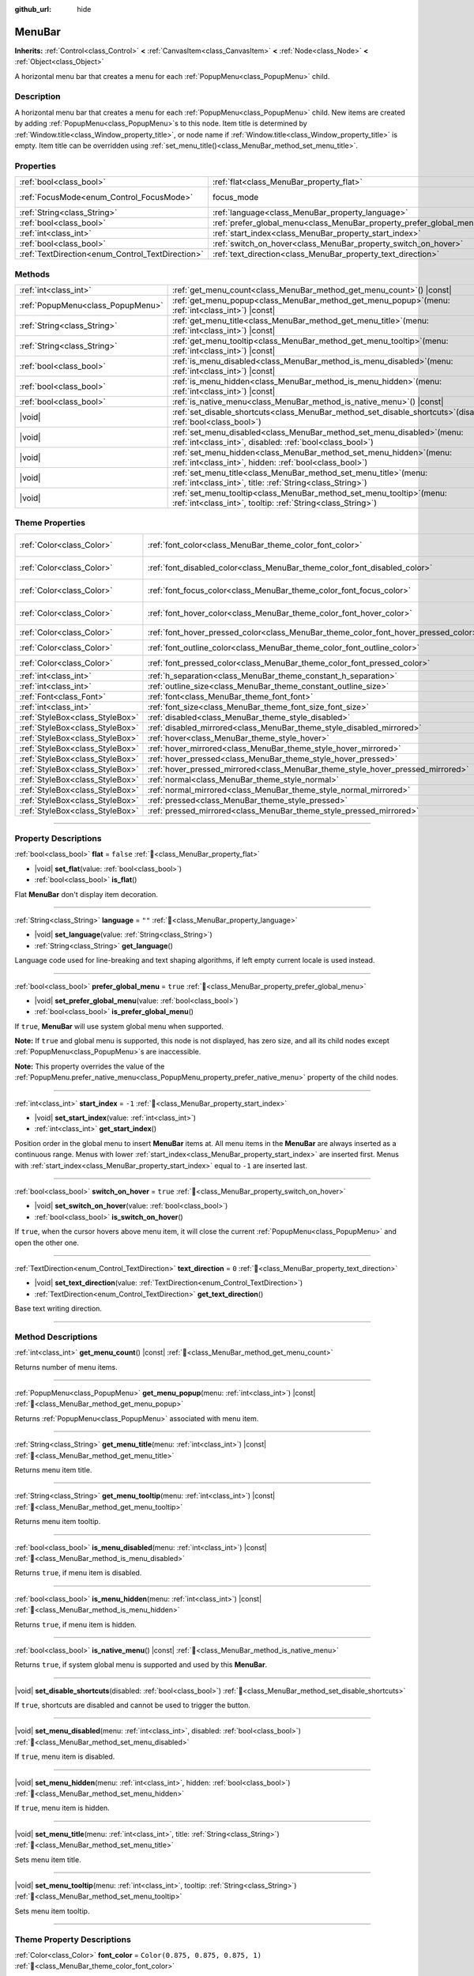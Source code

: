 :github_url: hide

.. DO NOT EDIT THIS FILE!!!
.. Generated automatically from Godot engine sources.
.. Generator: https://github.com/godotengine/godot/tree/master/doc/tools/make_rst.py.
.. XML source: https://github.com/godotengine/godot/tree/master/doc/classes/MenuBar.xml.

.. _class_MenuBar:

MenuBar
=======

**Inherits:** :ref:`Control<class_Control>` **<** :ref:`CanvasItem<class_CanvasItem>` **<** :ref:`Node<class_Node>` **<** :ref:`Object<class_Object>`

A horizontal menu bar that creates a menu for each :ref:`PopupMenu<class_PopupMenu>` child.

.. rst-class:: classref-introduction-group

Description
-----------

A horizontal menu bar that creates a menu for each :ref:`PopupMenu<class_PopupMenu>` child. New items are created by adding :ref:`PopupMenu<class_PopupMenu>`\ s to this node. Item title is determined by :ref:`Window.title<class_Window_property_title>`, or node name if :ref:`Window.title<class_Window_property_title>` is empty. Item title can be overridden using :ref:`set_menu_title()<class_MenuBar_method_set_menu_title>`.

.. rst-class:: classref-reftable-group

Properties
----------

.. table::
   :widths: auto

   +--------------------------------------------------+----------------------------------------------------------------------+---------------------------------------------------------------------+
   | :ref:`bool<class_bool>`                          | :ref:`flat<class_MenuBar_property_flat>`                             | ``false``                                                           |
   +--------------------------------------------------+----------------------------------------------------------------------+---------------------------------------------------------------------+
   | :ref:`FocusMode<enum_Control_FocusMode>`         | focus_mode                                                           | ``2`` (overrides :ref:`Control<class_Control_property_focus_mode>`) |
   +--------------------------------------------------+----------------------------------------------------------------------+---------------------------------------------------------------------+
   | :ref:`String<class_String>`                      | :ref:`language<class_MenuBar_property_language>`                     | ``""``                                                              |
   +--------------------------------------------------+----------------------------------------------------------------------+---------------------------------------------------------------------+
   | :ref:`bool<class_bool>`                          | :ref:`prefer_global_menu<class_MenuBar_property_prefer_global_menu>` | ``true``                                                            |
   +--------------------------------------------------+----------------------------------------------------------------------+---------------------------------------------------------------------+
   | :ref:`int<class_int>`                            | :ref:`start_index<class_MenuBar_property_start_index>`               | ``-1``                                                              |
   +--------------------------------------------------+----------------------------------------------------------------------+---------------------------------------------------------------------+
   | :ref:`bool<class_bool>`                          | :ref:`switch_on_hover<class_MenuBar_property_switch_on_hover>`       | ``true``                                                            |
   +--------------------------------------------------+----------------------------------------------------------------------+---------------------------------------------------------------------+
   | :ref:`TextDirection<enum_Control_TextDirection>` | :ref:`text_direction<class_MenuBar_property_text_direction>`         | ``0``                                                               |
   +--------------------------------------------------+----------------------------------------------------------------------+---------------------------------------------------------------------+

.. rst-class:: classref-reftable-group

Methods
-------

.. table::
   :widths: auto

   +-----------------------------------+-------------------------------------------------------------------------------------------------------------------------------------------+
   | :ref:`int<class_int>`             | :ref:`get_menu_count<class_MenuBar_method_get_menu_count>`\ (\ ) |const|                                                                  |
   +-----------------------------------+-------------------------------------------------------------------------------------------------------------------------------------------+
   | :ref:`PopupMenu<class_PopupMenu>` | :ref:`get_menu_popup<class_MenuBar_method_get_menu_popup>`\ (\ menu\: :ref:`int<class_int>`\ ) |const|                                    |
   +-----------------------------------+-------------------------------------------------------------------------------------------------------------------------------------------+
   | :ref:`String<class_String>`       | :ref:`get_menu_title<class_MenuBar_method_get_menu_title>`\ (\ menu\: :ref:`int<class_int>`\ ) |const|                                    |
   +-----------------------------------+-------------------------------------------------------------------------------------------------------------------------------------------+
   | :ref:`String<class_String>`       | :ref:`get_menu_tooltip<class_MenuBar_method_get_menu_tooltip>`\ (\ menu\: :ref:`int<class_int>`\ ) |const|                                |
   +-----------------------------------+-------------------------------------------------------------------------------------------------------------------------------------------+
   | :ref:`bool<class_bool>`           | :ref:`is_menu_disabled<class_MenuBar_method_is_menu_disabled>`\ (\ menu\: :ref:`int<class_int>`\ ) |const|                                |
   +-----------------------------------+-------------------------------------------------------------------------------------------------------------------------------------------+
   | :ref:`bool<class_bool>`           | :ref:`is_menu_hidden<class_MenuBar_method_is_menu_hidden>`\ (\ menu\: :ref:`int<class_int>`\ ) |const|                                    |
   +-----------------------------------+-------------------------------------------------------------------------------------------------------------------------------------------+
   | :ref:`bool<class_bool>`           | :ref:`is_native_menu<class_MenuBar_method_is_native_menu>`\ (\ ) |const|                                                                  |
   +-----------------------------------+-------------------------------------------------------------------------------------------------------------------------------------------+
   | |void|                            | :ref:`set_disable_shortcuts<class_MenuBar_method_set_disable_shortcuts>`\ (\ disabled\: :ref:`bool<class_bool>`\ )                        |
   +-----------------------------------+-------------------------------------------------------------------------------------------------------------------------------------------+
   | |void|                            | :ref:`set_menu_disabled<class_MenuBar_method_set_menu_disabled>`\ (\ menu\: :ref:`int<class_int>`, disabled\: :ref:`bool<class_bool>`\ )  |
   +-----------------------------------+-------------------------------------------------------------------------------------------------------------------------------------------+
   | |void|                            | :ref:`set_menu_hidden<class_MenuBar_method_set_menu_hidden>`\ (\ menu\: :ref:`int<class_int>`, hidden\: :ref:`bool<class_bool>`\ )        |
   +-----------------------------------+-------------------------------------------------------------------------------------------------------------------------------------------+
   | |void|                            | :ref:`set_menu_title<class_MenuBar_method_set_menu_title>`\ (\ menu\: :ref:`int<class_int>`, title\: :ref:`String<class_String>`\ )       |
   +-----------------------------------+-------------------------------------------------------------------------------------------------------------------------------------------+
   | |void|                            | :ref:`set_menu_tooltip<class_MenuBar_method_set_menu_tooltip>`\ (\ menu\: :ref:`int<class_int>`, tooltip\: :ref:`String<class_String>`\ ) |
   +-----------------------------------+-------------------------------------------------------------------------------------------------------------------------------------------+

.. rst-class:: classref-reftable-group

Theme Properties
----------------

.. table::
   :widths: auto

   +---------------------------------+-------------------------------------------------------------------------------------+-------------------------------------+
   | :ref:`Color<class_Color>`       | :ref:`font_color<class_MenuBar_theme_color_font_color>`                             | ``Color(0.875, 0.875, 0.875, 1)``   |
   +---------------------------------+-------------------------------------------------------------------------------------+-------------------------------------+
   | :ref:`Color<class_Color>`       | :ref:`font_disabled_color<class_MenuBar_theme_color_font_disabled_color>`           | ``Color(0.875, 0.875, 0.875, 0.5)`` |
   +---------------------------------+-------------------------------------------------------------------------------------+-------------------------------------+
   | :ref:`Color<class_Color>`       | :ref:`font_focus_color<class_MenuBar_theme_color_font_focus_color>`                 | ``Color(0.95, 0.95, 0.95, 1)``      |
   +---------------------------------+-------------------------------------------------------------------------------------+-------------------------------------+
   | :ref:`Color<class_Color>`       | :ref:`font_hover_color<class_MenuBar_theme_color_font_hover_color>`                 | ``Color(0.95, 0.95, 0.95, 1)``      |
   +---------------------------------+-------------------------------------------------------------------------------------+-------------------------------------+
   | :ref:`Color<class_Color>`       | :ref:`font_hover_pressed_color<class_MenuBar_theme_color_font_hover_pressed_color>` | ``Color(1, 1, 1, 1)``               |
   +---------------------------------+-------------------------------------------------------------------------------------+-------------------------------------+
   | :ref:`Color<class_Color>`       | :ref:`font_outline_color<class_MenuBar_theme_color_font_outline_color>`             | ``Color(0, 0, 0, 1)``               |
   +---------------------------------+-------------------------------------------------------------------------------------+-------------------------------------+
   | :ref:`Color<class_Color>`       | :ref:`font_pressed_color<class_MenuBar_theme_color_font_pressed_color>`             | ``Color(1, 1, 1, 1)``               |
   +---------------------------------+-------------------------------------------------------------------------------------+-------------------------------------+
   | :ref:`int<class_int>`           | :ref:`h_separation<class_MenuBar_theme_constant_h_separation>`                      | ``4``                               |
   +---------------------------------+-------------------------------------------------------------------------------------+-------------------------------------+
   | :ref:`int<class_int>`           | :ref:`outline_size<class_MenuBar_theme_constant_outline_size>`                      | ``0``                               |
   +---------------------------------+-------------------------------------------------------------------------------------+-------------------------------------+
   | :ref:`Font<class_Font>`         | :ref:`font<class_MenuBar_theme_font_font>`                                          |                                     |
   +---------------------------------+-------------------------------------------------------------------------------------+-------------------------------------+
   | :ref:`int<class_int>`           | :ref:`font_size<class_MenuBar_theme_font_size_font_size>`                           |                                     |
   +---------------------------------+-------------------------------------------------------------------------------------+-------------------------------------+
   | :ref:`StyleBox<class_StyleBox>` | :ref:`disabled<class_MenuBar_theme_style_disabled>`                                 |                                     |
   +---------------------------------+-------------------------------------------------------------------------------------+-------------------------------------+
   | :ref:`StyleBox<class_StyleBox>` | :ref:`disabled_mirrored<class_MenuBar_theme_style_disabled_mirrored>`               |                                     |
   +---------------------------------+-------------------------------------------------------------------------------------+-------------------------------------+
   | :ref:`StyleBox<class_StyleBox>` | :ref:`hover<class_MenuBar_theme_style_hover>`                                       |                                     |
   +---------------------------------+-------------------------------------------------------------------------------------+-------------------------------------+
   | :ref:`StyleBox<class_StyleBox>` | :ref:`hover_mirrored<class_MenuBar_theme_style_hover_mirrored>`                     |                                     |
   +---------------------------------+-------------------------------------------------------------------------------------+-------------------------------------+
   | :ref:`StyleBox<class_StyleBox>` | :ref:`hover_pressed<class_MenuBar_theme_style_hover_pressed>`                       |                                     |
   +---------------------------------+-------------------------------------------------------------------------------------+-------------------------------------+
   | :ref:`StyleBox<class_StyleBox>` | :ref:`hover_pressed_mirrored<class_MenuBar_theme_style_hover_pressed_mirrored>`     |                                     |
   +---------------------------------+-------------------------------------------------------------------------------------+-------------------------------------+
   | :ref:`StyleBox<class_StyleBox>` | :ref:`normal<class_MenuBar_theme_style_normal>`                                     |                                     |
   +---------------------------------+-------------------------------------------------------------------------------------+-------------------------------------+
   | :ref:`StyleBox<class_StyleBox>` | :ref:`normal_mirrored<class_MenuBar_theme_style_normal_mirrored>`                   |                                     |
   +---------------------------------+-------------------------------------------------------------------------------------+-------------------------------------+
   | :ref:`StyleBox<class_StyleBox>` | :ref:`pressed<class_MenuBar_theme_style_pressed>`                                   |                                     |
   +---------------------------------+-------------------------------------------------------------------------------------+-------------------------------------+
   | :ref:`StyleBox<class_StyleBox>` | :ref:`pressed_mirrored<class_MenuBar_theme_style_pressed_mirrored>`                 |                                     |
   +---------------------------------+-------------------------------------------------------------------------------------+-------------------------------------+

.. rst-class:: classref-section-separator

----

.. rst-class:: classref-descriptions-group

Property Descriptions
---------------------

.. _class_MenuBar_property_flat:

.. rst-class:: classref-property

:ref:`bool<class_bool>` **flat** = ``false`` :ref:`🔗<class_MenuBar_property_flat>`

.. rst-class:: classref-property-setget

- |void| **set_flat**\ (\ value\: :ref:`bool<class_bool>`\ )
- :ref:`bool<class_bool>` **is_flat**\ (\ )

Flat **MenuBar** don't display item decoration.

.. rst-class:: classref-item-separator

----

.. _class_MenuBar_property_language:

.. rst-class:: classref-property

:ref:`String<class_String>` **language** = ``""`` :ref:`🔗<class_MenuBar_property_language>`

.. rst-class:: classref-property-setget

- |void| **set_language**\ (\ value\: :ref:`String<class_String>`\ )
- :ref:`String<class_String>` **get_language**\ (\ )

Language code used for line-breaking and text shaping algorithms, if left empty current locale is used instead.

.. rst-class:: classref-item-separator

----

.. _class_MenuBar_property_prefer_global_menu:

.. rst-class:: classref-property

:ref:`bool<class_bool>` **prefer_global_menu** = ``true`` :ref:`🔗<class_MenuBar_property_prefer_global_menu>`

.. rst-class:: classref-property-setget

- |void| **set_prefer_global_menu**\ (\ value\: :ref:`bool<class_bool>`\ )
- :ref:`bool<class_bool>` **is_prefer_global_menu**\ (\ )

If ``true``, **MenuBar** will use system global menu when supported.

\ **Note:** If ``true`` and global menu is supported, this node is not displayed, has zero size, and all its child nodes except :ref:`PopupMenu<class_PopupMenu>`\ s are inaccessible.

\ **Note:** This property overrides the value of the :ref:`PopupMenu.prefer_native_menu<class_PopupMenu_property_prefer_native_menu>` property of the child nodes.

.. rst-class:: classref-item-separator

----

.. _class_MenuBar_property_start_index:

.. rst-class:: classref-property

:ref:`int<class_int>` **start_index** = ``-1`` :ref:`🔗<class_MenuBar_property_start_index>`

.. rst-class:: classref-property-setget

- |void| **set_start_index**\ (\ value\: :ref:`int<class_int>`\ )
- :ref:`int<class_int>` **get_start_index**\ (\ )

Position order in the global menu to insert **MenuBar** items at. All menu items in the **MenuBar** are always inserted as a continuous range. Menus with lower :ref:`start_index<class_MenuBar_property_start_index>` are inserted first. Menus with :ref:`start_index<class_MenuBar_property_start_index>` equal to ``-1`` are inserted last.

.. rst-class:: classref-item-separator

----

.. _class_MenuBar_property_switch_on_hover:

.. rst-class:: classref-property

:ref:`bool<class_bool>` **switch_on_hover** = ``true`` :ref:`🔗<class_MenuBar_property_switch_on_hover>`

.. rst-class:: classref-property-setget

- |void| **set_switch_on_hover**\ (\ value\: :ref:`bool<class_bool>`\ )
- :ref:`bool<class_bool>` **is_switch_on_hover**\ (\ )

If ``true``, when the cursor hovers above menu item, it will close the current :ref:`PopupMenu<class_PopupMenu>` and open the other one.

.. rst-class:: classref-item-separator

----

.. _class_MenuBar_property_text_direction:

.. rst-class:: classref-property

:ref:`TextDirection<enum_Control_TextDirection>` **text_direction** = ``0`` :ref:`🔗<class_MenuBar_property_text_direction>`

.. rst-class:: classref-property-setget

- |void| **set_text_direction**\ (\ value\: :ref:`TextDirection<enum_Control_TextDirection>`\ )
- :ref:`TextDirection<enum_Control_TextDirection>` **get_text_direction**\ (\ )

Base text writing direction.

.. rst-class:: classref-section-separator

----

.. rst-class:: classref-descriptions-group

Method Descriptions
-------------------

.. _class_MenuBar_method_get_menu_count:

.. rst-class:: classref-method

:ref:`int<class_int>` **get_menu_count**\ (\ ) |const| :ref:`🔗<class_MenuBar_method_get_menu_count>`

Returns number of menu items.

.. rst-class:: classref-item-separator

----

.. _class_MenuBar_method_get_menu_popup:

.. rst-class:: classref-method

:ref:`PopupMenu<class_PopupMenu>` **get_menu_popup**\ (\ menu\: :ref:`int<class_int>`\ ) |const| :ref:`🔗<class_MenuBar_method_get_menu_popup>`

Returns :ref:`PopupMenu<class_PopupMenu>` associated with menu item.

.. rst-class:: classref-item-separator

----

.. _class_MenuBar_method_get_menu_title:

.. rst-class:: classref-method

:ref:`String<class_String>` **get_menu_title**\ (\ menu\: :ref:`int<class_int>`\ ) |const| :ref:`🔗<class_MenuBar_method_get_menu_title>`

Returns menu item title.

.. rst-class:: classref-item-separator

----

.. _class_MenuBar_method_get_menu_tooltip:

.. rst-class:: classref-method

:ref:`String<class_String>` **get_menu_tooltip**\ (\ menu\: :ref:`int<class_int>`\ ) |const| :ref:`🔗<class_MenuBar_method_get_menu_tooltip>`

Returns menu item tooltip.

.. rst-class:: classref-item-separator

----

.. _class_MenuBar_method_is_menu_disabled:

.. rst-class:: classref-method

:ref:`bool<class_bool>` **is_menu_disabled**\ (\ menu\: :ref:`int<class_int>`\ ) |const| :ref:`🔗<class_MenuBar_method_is_menu_disabled>`

Returns ``true``, if menu item is disabled.

.. rst-class:: classref-item-separator

----

.. _class_MenuBar_method_is_menu_hidden:

.. rst-class:: classref-method

:ref:`bool<class_bool>` **is_menu_hidden**\ (\ menu\: :ref:`int<class_int>`\ ) |const| :ref:`🔗<class_MenuBar_method_is_menu_hidden>`

Returns ``true``, if menu item is hidden.

.. rst-class:: classref-item-separator

----

.. _class_MenuBar_method_is_native_menu:

.. rst-class:: classref-method

:ref:`bool<class_bool>` **is_native_menu**\ (\ ) |const| :ref:`🔗<class_MenuBar_method_is_native_menu>`

Returns ``true``, if system global menu is supported and used by this **MenuBar**.

.. rst-class:: classref-item-separator

----

.. _class_MenuBar_method_set_disable_shortcuts:

.. rst-class:: classref-method

|void| **set_disable_shortcuts**\ (\ disabled\: :ref:`bool<class_bool>`\ ) :ref:`🔗<class_MenuBar_method_set_disable_shortcuts>`

If ``true``, shortcuts are disabled and cannot be used to trigger the button.

.. rst-class:: classref-item-separator

----

.. _class_MenuBar_method_set_menu_disabled:

.. rst-class:: classref-method

|void| **set_menu_disabled**\ (\ menu\: :ref:`int<class_int>`, disabled\: :ref:`bool<class_bool>`\ ) :ref:`🔗<class_MenuBar_method_set_menu_disabled>`

If ``true``, menu item is disabled.

.. rst-class:: classref-item-separator

----

.. _class_MenuBar_method_set_menu_hidden:

.. rst-class:: classref-method

|void| **set_menu_hidden**\ (\ menu\: :ref:`int<class_int>`, hidden\: :ref:`bool<class_bool>`\ ) :ref:`🔗<class_MenuBar_method_set_menu_hidden>`

If ``true``, menu item is hidden.

.. rst-class:: classref-item-separator

----

.. _class_MenuBar_method_set_menu_title:

.. rst-class:: classref-method

|void| **set_menu_title**\ (\ menu\: :ref:`int<class_int>`, title\: :ref:`String<class_String>`\ ) :ref:`🔗<class_MenuBar_method_set_menu_title>`

Sets menu item title.

.. rst-class:: classref-item-separator

----

.. _class_MenuBar_method_set_menu_tooltip:

.. rst-class:: classref-method

|void| **set_menu_tooltip**\ (\ menu\: :ref:`int<class_int>`, tooltip\: :ref:`String<class_String>`\ ) :ref:`🔗<class_MenuBar_method_set_menu_tooltip>`

Sets menu item tooltip.

.. rst-class:: classref-section-separator

----

.. rst-class:: classref-descriptions-group

Theme Property Descriptions
---------------------------

.. _class_MenuBar_theme_color_font_color:

.. rst-class:: classref-themeproperty

:ref:`Color<class_Color>` **font_color** = ``Color(0.875, 0.875, 0.875, 1)`` :ref:`🔗<class_MenuBar_theme_color_font_color>`

Default text :ref:`Color<class_Color>` of the menu item.

.. rst-class:: classref-item-separator

----

.. _class_MenuBar_theme_color_font_disabled_color:

.. rst-class:: classref-themeproperty

:ref:`Color<class_Color>` **font_disabled_color** = ``Color(0.875, 0.875, 0.875, 0.5)`` :ref:`🔗<class_MenuBar_theme_color_font_disabled_color>`

Text :ref:`Color<class_Color>` used when the menu item is disabled.

.. rst-class:: classref-item-separator

----

.. _class_MenuBar_theme_color_font_focus_color:

.. rst-class:: classref-themeproperty

:ref:`Color<class_Color>` **font_focus_color** = ``Color(0.95, 0.95, 0.95, 1)`` :ref:`🔗<class_MenuBar_theme_color_font_focus_color>`

Text :ref:`Color<class_Color>` used when the menu item is focused. Only replaces the normal text color of the menu item. Disabled, hovered, and pressed states take precedence over this color.

.. rst-class:: classref-item-separator

----

.. _class_MenuBar_theme_color_font_hover_color:

.. rst-class:: classref-themeproperty

:ref:`Color<class_Color>` **font_hover_color** = ``Color(0.95, 0.95, 0.95, 1)`` :ref:`🔗<class_MenuBar_theme_color_font_hover_color>`

Text :ref:`Color<class_Color>` used when the menu item is being hovered.

.. rst-class:: classref-item-separator

----

.. _class_MenuBar_theme_color_font_hover_pressed_color:

.. rst-class:: classref-themeproperty

:ref:`Color<class_Color>` **font_hover_pressed_color** = ``Color(1, 1, 1, 1)`` :ref:`🔗<class_MenuBar_theme_color_font_hover_pressed_color>`

Text :ref:`Color<class_Color>` used when the menu item is being hovered and pressed.

.. rst-class:: classref-item-separator

----

.. _class_MenuBar_theme_color_font_outline_color:

.. rst-class:: classref-themeproperty

:ref:`Color<class_Color>` **font_outline_color** = ``Color(0, 0, 0, 1)`` :ref:`🔗<class_MenuBar_theme_color_font_outline_color>`

The tint of text outline of the menu item.

.. rst-class:: classref-item-separator

----

.. _class_MenuBar_theme_color_font_pressed_color:

.. rst-class:: classref-themeproperty

:ref:`Color<class_Color>` **font_pressed_color** = ``Color(1, 1, 1, 1)`` :ref:`🔗<class_MenuBar_theme_color_font_pressed_color>`

Text :ref:`Color<class_Color>` used when the menu item is being pressed.

.. rst-class:: classref-item-separator

----

.. _class_MenuBar_theme_constant_h_separation:

.. rst-class:: classref-themeproperty

:ref:`int<class_int>` **h_separation** = ``4`` :ref:`🔗<class_MenuBar_theme_constant_h_separation>`

The horizontal space between menu items.

.. rst-class:: classref-item-separator

----

.. _class_MenuBar_theme_constant_outline_size:

.. rst-class:: classref-themeproperty

:ref:`int<class_int>` **outline_size** = ``0`` :ref:`🔗<class_MenuBar_theme_constant_outline_size>`

The size of the text outline.

\ **Note:** If using a font with :ref:`FontFile.multichannel_signed_distance_field<class_FontFile_property_multichannel_signed_distance_field>` enabled, its :ref:`FontFile.msdf_pixel_range<class_FontFile_property_msdf_pixel_range>` must be set to at least *twice* the value of :ref:`outline_size<class_MenuBar_theme_constant_outline_size>` for outline rendering to look correct. Otherwise, the outline may appear to be cut off earlier than intended.

.. rst-class:: classref-item-separator

----

.. _class_MenuBar_theme_font_font:

.. rst-class:: classref-themeproperty

:ref:`Font<class_Font>` **font** :ref:`🔗<class_MenuBar_theme_font_font>`

:ref:`Font<class_Font>` of the menu item's text.

.. rst-class:: classref-item-separator

----

.. _class_MenuBar_theme_font_size_font_size:

.. rst-class:: classref-themeproperty

:ref:`int<class_int>` **font_size** :ref:`🔗<class_MenuBar_theme_font_size_font_size>`

Font size of the menu item's text.

.. rst-class:: classref-item-separator

----

.. _class_MenuBar_theme_style_disabled:

.. rst-class:: classref-themeproperty

:ref:`StyleBox<class_StyleBox>` **disabled** :ref:`🔗<class_MenuBar_theme_style_disabled>`

:ref:`StyleBox<class_StyleBox>` used when the menu item is disabled.

.. rst-class:: classref-item-separator

----

.. _class_MenuBar_theme_style_disabled_mirrored:

.. rst-class:: classref-themeproperty

:ref:`StyleBox<class_StyleBox>` **disabled_mirrored** :ref:`🔗<class_MenuBar_theme_style_disabled_mirrored>`

:ref:`StyleBox<class_StyleBox>` used when the menu item is disabled (for right-to-left layouts).

.. rst-class:: classref-item-separator

----

.. _class_MenuBar_theme_style_hover:

.. rst-class:: classref-themeproperty

:ref:`StyleBox<class_StyleBox>` **hover** :ref:`🔗<class_MenuBar_theme_style_hover>`

:ref:`StyleBox<class_StyleBox>` used when the menu item is being hovered.

.. rst-class:: classref-item-separator

----

.. _class_MenuBar_theme_style_hover_mirrored:

.. rst-class:: classref-themeproperty

:ref:`StyleBox<class_StyleBox>` **hover_mirrored** :ref:`🔗<class_MenuBar_theme_style_hover_mirrored>`

:ref:`StyleBox<class_StyleBox>` used when the menu item is being hovered (for right-to-left layouts).

.. rst-class:: classref-item-separator

----

.. _class_MenuBar_theme_style_hover_pressed:

.. rst-class:: classref-themeproperty

:ref:`StyleBox<class_StyleBox>` **hover_pressed** :ref:`🔗<class_MenuBar_theme_style_hover_pressed>`

:ref:`StyleBox<class_StyleBox>` used when the menu item is being pressed and hovered at the same time.

.. rst-class:: classref-item-separator

----

.. _class_MenuBar_theme_style_hover_pressed_mirrored:

.. rst-class:: classref-themeproperty

:ref:`StyleBox<class_StyleBox>` **hover_pressed_mirrored** :ref:`🔗<class_MenuBar_theme_style_hover_pressed_mirrored>`

:ref:`StyleBox<class_StyleBox>` used when the menu item is being pressed and hovered at the same time (for right-to-left layouts).

.. rst-class:: classref-item-separator

----

.. _class_MenuBar_theme_style_normal:

.. rst-class:: classref-themeproperty

:ref:`StyleBox<class_StyleBox>` **normal** :ref:`🔗<class_MenuBar_theme_style_normal>`

Default :ref:`StyleBox<class_StyleBox>` for the menu item.

.. rst-class:: classref-item-separator

----

.. _class_MenuBar_theme_style_normal_mirrored:

.. rst-class:: classref-themeproperty

:ref:`StyleBox<class_StyleBox>` **normal_mirrored** :ref:`🔗<class_MenuBar_theme_style_normal_mirrored>`

Default :ref:`StyleBox<class_StyleBox>` for the menu item (for right-to-left layouts).

.. rst-class:: classref-item-separator

----

.. _class_MenuBar_theme_style_pressed:

.. rst-class:: classref-themeproperty

:ref:`StyleBox<class_StyleBox>` **pressed** :ref:`🔗<class_MenuBar_theme_style_pressed>`

:ref:`StyleBox<class_StyleBox>` used when the menu item is being pressed.

.. rst-class:: classref-item-separator

----

.. _class_MenuBar_theme_style_pressed_mirrored:

.. rst-class:: classref-themeproperty

:ref:`StyleBox<class_StyleBox>` **pressed_mirrored** :ref:`🔗<class_MenuBar_theme_style_pressed_mirrored>`

:ref:`StyleBox<class_StyleBox>` used when the menu item is being pressed (for right-to-left layouts).

.. |virtual| replace:: :abbr:`virtual (This method should typically be overridden by the user to have any effect.)`
.. |const| replace:: :abbr:`const (This method has no side effects. It doesn't modify any of the instance's member variables.)`
.. |vararg| replace:: :abbr:`vararg (This method accepts any number of arguments after the ones described here.)`
.. |constructor| replace:: :abbr:`constructor (This method is used to construct a type.)`
.. |static| replace:: :abbr:`static (This method doesn't need an instance to be called, so it can be called directly using the class name.)`
.. |operator| replace:: :abbr:`operator (This method describes a valid operator to use with this type as left-hand operand.)`
.. |bitfield| replace:: :abbr:`BitField (This value is an integer composed as a bitmask of the following flags.)`
.. |void| replace:: :abbr:`void (No return value.)`
